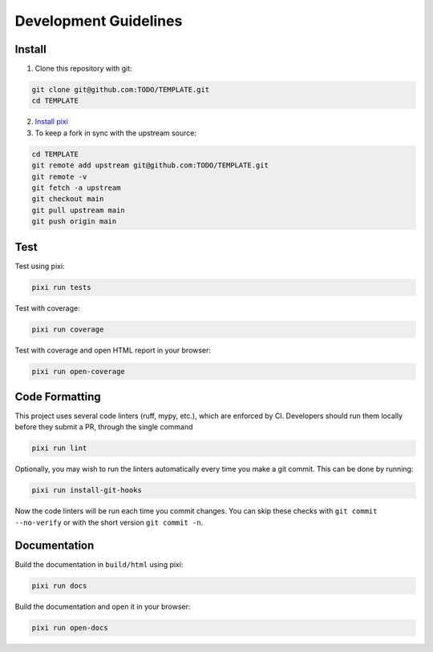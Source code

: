 Development Guidelines
======================

Install
-------

1. Clone this repository with git:

.. code-block:: bash

     git clone git@github.com:TODO/TEMPLATE.git
     cd TEMPLATE

2. `Install pixi <https://pixi.sh/latest/#installation>`_
3. To keep a fork in sync with the upstream source:

.. code-block:: bash

   cd TEMPLATE
   git remote add upstream git@github.com:TODO/TEMPLATE.git
   git remote -v
   git fetch -a upstream
   git checkout main
   git pull upstream main
   git push origin main

Test
----

Test using pixi:

.. code-block:: bash

   pixi run tests

Test with coverage:

.. code-block:: bash

   pixi run coverage

Test with coverage and open HTML report in your browser:

.. code-block:: bash

   pixi run open-coverage

Code Formatting
---------------

This project uses several code linters (ruff, mypy, etc.), which are enforced by
CI. Developers should run them locally before they submit a PR, through the single
command

.. code-block:: bash

    pixi run lint

Optionally, you may wish to run the linters automatically every time you make a
git commit. This can be done by running:

.. code-block:: bash

   pixi run install-git-hooks

Now the code linters will be run each time you commit changes.
You can skip these checks with ``git commit --no-verify`` or with
the short version ``git commit -n``.

Documentation
-------------

Build the documentation in ``build/html`` using pixi:

.. code-block:: bash

    pixi run docs

Build the documentation and open it in your browser:

.. code-block:: bash

    pixi run open-docs
